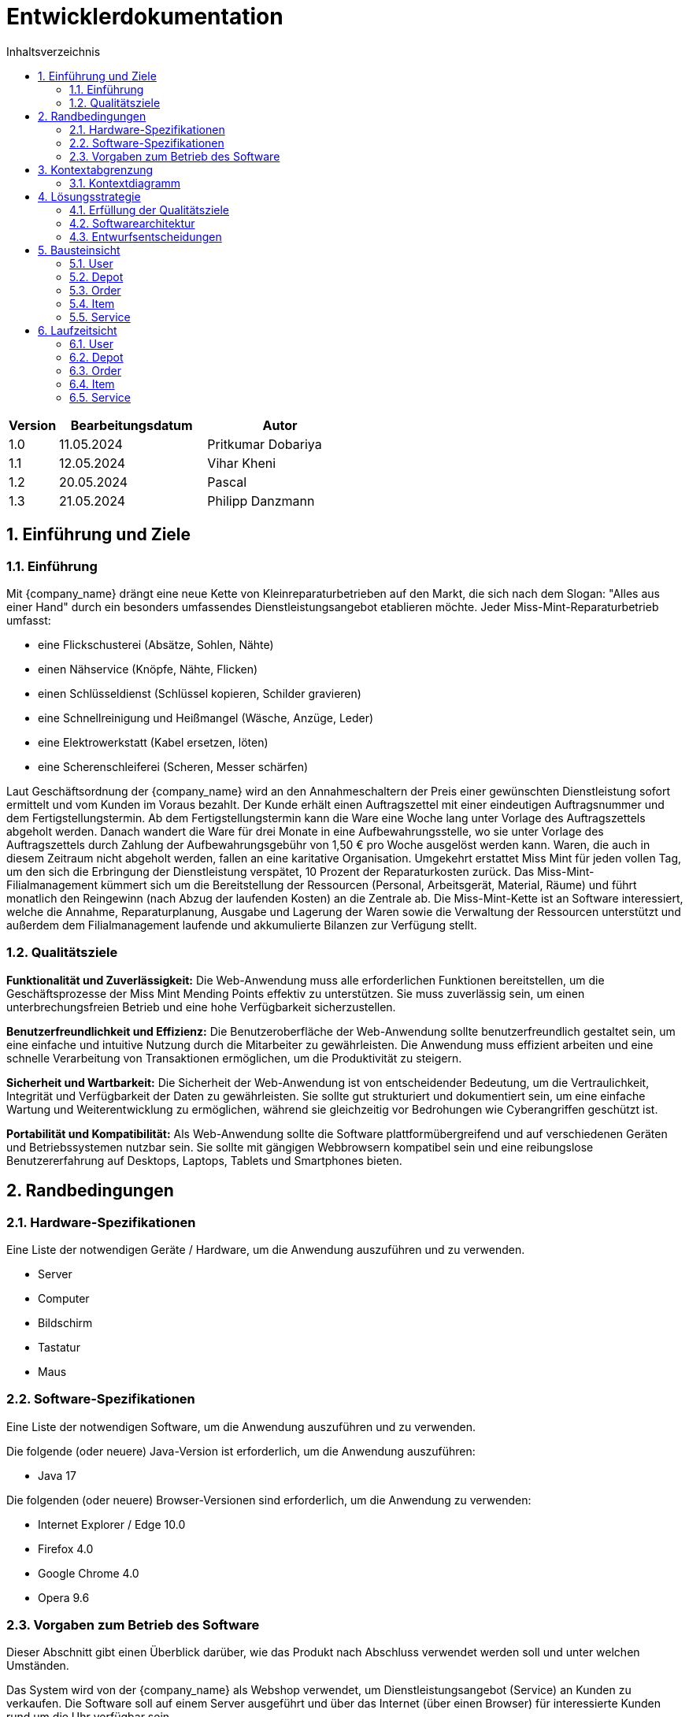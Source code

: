 = Entwicklerdokumentation
:project_name: Kleinreparaturen
:toc: left
:toc-title: Inhaltsverzeichnis
:numbered:

[options="header"]
[cols="1, 3, 3"]
|===
|Version | Bearbeitungsdatum   | Autor 
|1.0	|11.05.2024| Pritkumar Dobariya
|1.1  |12.05.2024| Vihar Kheni
|1.2  |20.05.2024| Pascal 
|1.3  |21.05.2024| Philipp Danzmann
|===


== Einführung und Ziele
=== Einführung
Mit {company_name} drängt eine neue Kette von Kleinreparaturbetrieben auf den Markt, die sich nach dem Slogan: "Alles aus einer Hand" durch ein besonders umfassendes Dienstleistungsangebot etablieren möchte. Jeder Miss-Mint-Reparaturbetrieb umfasst:

* eine Flickschusterei (Absätze, Sohlen, Nähte)
* einen Nähservice (Knöpfe, Nähte, Flicken)
* einen Schlüsseldienst (Schlüssel kopieren, Schilder gravieren)
* eine Schnellreinigung und Heißmangel (Wäsche, Anzüge, Leder)
* eine Elektrowerkstatt (Kabel ersetzen, löten)
* eine Scherenschleiferei (Scheren, Messer schärfen)

Laut Geschäftsordnung der {company_name} wird an den Annahmeschaltern der Preis einer gewünschten Dienstleistung sofort ermittelt und vom Kunden im Voraus bezahlt. Der Kunde erhält einen Auftragszettel mit einer eindeutigen Auftragsnummer und dem Fertigstellungstermin. Ab dem Fertigstellungstermin kann die Ware eine Woche lang unter Vorlage des Auftragszettels abgeholt werden. Danach wandert die Ware für drei Monate in eine Aufbewahrungsstelle, wo sie unter Vorlage des Auftragszettels durch Zahlung der Aufbewahrungsgebühr von 1,50 € pro Woche ausgelöst werden kann. Waren, die auch in diesem Zeitraum nicht abgeholt werden, fallen an eine karitative Organisation. Umgekehrt erstattet Miss Mint für jeden vollen Tag, um den sich die Erbringung der Dienstleistung verspätet, 10 Prozent der Reparaturkosten zurück.
Das Miss-Mint-Filialmanagement kümmert sich um die Bereitstellung der Ressourcen (Personal, Arbeitsgerät, Material, Räume) und führt monatlich den Reingewinn (nach Abzug der laufenden Kosten) an die Zentrale ab.
Die Miss-Mint-Kette ist an Software interessiert, welche die Annahme, Reparaturplanung, Ausgabe und Lagerung der Waren sowie die Verwaltung der Ressourcen unterstützt und außerdem dem Filialmanagement laufende und akkumulierte Bilanzen zur Verfügung stellt.


=== Qualitätsziele
*Funktionalität und Zuverlässigkeit:*
Die Web-Anwendung muss alle erforderlichen Funktionen bereitstellen, um die Geschäftsprozesse der Miss Mint Mending Points effektiv zu unterstützen.
Sie muss zuverlässig sein, um einen unterbrechungsfreien Betrieb und eine hohe Verfügbarkeit sicherzustellen.

*Benutzerfreundlichkeit und Effizienz:*
Die Benutzeroberfläche der Web-Anwendung sollte benutzerfreundlich gestaltet sein, um eine einfache und intuitive Nutzung durch die Mitarbeiter zu gewährleisten.
Die Anwendung muss effizient arbeiten und eine schnelle Verarbeitung von Transaktionen ermöglichen, um die Produktivität zu steigern.

*Sicherheit und Wartbarkeit:*
Die Sicherheit der Web-Anwendung ist von entscheidender Bedeutung, um die Vertraulichkeit, Integrität und Verfügbarkeit der Daten zu gewährleisten.
Sie sollte gut strukturiert und dokumentiert sein, um eine einfache Wartung und Weiterentwicklung zu ermöglichen, während sie gleichzeitig vor Bedrohungen wie Cyberangriffen geschützt ist.

*Portabilität und Kompatibilität:*
Als Web-Anwendung sollte die Software plattformübergreifend und auf verschiedenen Geräten und Betriebssystemen nutzbar sein.
Sie sollte mit gängigen Webbrowsern kompatibel sein und eine reibungslose Benutzererfahrung auf Desktops, Laptops, Tablets und Smartphones bieten.


== Randbedingungen
=== Hardware-Spezifikationen
Eine Liste der notwendigen Geräte / Hardware, um die Anwendung auszuführen und zu verwenden.

* Server
* Computer
* Bildschirm
* Tastatur
* Maus


=== Software-Spezifikationen
Eine Liste der notwendigen Software, um die Anwendung auszuführen und zu verwenden.

Die folgende (oder neuere) Java-Version ist erforderlich, um die Anwendung auszuführen:

* Java 17

Die folgenden (oder neuere) Browser-Versionen sind erforderlich, um die Anwendung zu verwenden:

* Internet Explorer / Edge 10.0
* Firefox 4.0
* Google Chrome 4.0
* Opera 9.6

=== Vorgaben zum Betrieb des Software
Dieser Abschnitt gibt einen Überblick darüber, wie das Produkt nach Abschluss verwendet werden soll und unter welchen Umständen.

Das System wird von der {company_name} als Webshop verwendet, um Dienstleistungsangebot (Service) an Kunden zu verkaufen.
Die Software soll auf einem Server ausgeführt und über das Internet (über einen Browser) für interessierte Kunden rund um die Uhr verfügbar sein.

Die Hauptbenutzer der Software sind Mitarberiter (Worker), die angeblich typische Website-Navigationsmuster kennen, sowie Administratoren (Managemaent), die nicht unbedingt über technische Kenntnisse verfügen.

Das System soll keine technische Wartung benötigen, da das Personal der {company_name} bereits ausgelastet ist.
Alle Daten sollen dauerhaft in einer Datenbank gespeichert und über die Anwendung zugänglich sein (z. B. sollte für einen Boss kein SQL-Wissen erforderlich sein).

== Kontextabgrenzung
=== Kontextdiagramm

[[context_diagram_d_c4]]
image::./models/context_diagram.jpg[context diagram c4, 100%, 100%, pdfwidth=100%, title= "Context diagram in C4 notation (Level 1: System Context)", align=center]

== Lösungsstrategie
=== Erfüllung der Qualitätsziele
[options="header"]
|=== 
|Qualitätsziel |Lösungsansatz
|Funktionaliät | Verwendung des Spring Frameworks, insbesondere Spring MVC, um Controller zu definieren und die Anwendungslogik zu implementieren.
Einbindung von Spring Data für die Datenbankintegration, um die Persistenzschicht zu verwalten und den Zugriff auf die Datenbank zu erleichtern.
|Benutzerfreundlichkeit | Nutzung von Thymeleaf zur Gestaltung der Benutzeroberfläche, was eine einfache Integration von Java-Code in HTML-Templates ermöglicht.
|Sicherheit | Integration von Spring Security, um benutzerdefinierte Authentifizierungs- und Autorisierungsschemata zu implementieren und die Anwendung vor Sicherheitsbedrohungen zu schützen.
| Kompatibilität |Entwickeln der Anwendung in Java für plattformunabhängige Ausführung auf verschiedenen Betriebssystemen und Geräten.
Einsatz von Thymeleaf für serverseitiges Rendern von Templates, um eine konsistente Benutzererfahrung auf verschiedenen Geräten und Browsern sicherzustellen.
|===

=== Softwarearchitektur

[[client_server_diagram]]

image::./models/client_server.jpg[context diagram c4, 100%, 100%, pdfwidth=100%, title= "Client Server Model of the application. The client only contains HTML and CSS files. The application logic is implemented on the server", align=center]

*Erklärung:* HTML-Vorlagen werden auf dem Server gerendert und vom Client mit ihren entsprechenden CSS-Stylesheets angezeigt. Die in den Vorlagen angezeigten Daten werden von Thymeleaf bereitgestellt. Thymeleaf empfängt die angeforderten Daten durch die Controller-Klassen, die im Backend implementiert sind. Diese Controller-Klassen verwenden wiederum Instanzen und Methoden der Model-Klassen. Standardmäßig speichert eine zugrunde liegende H2-Datenbank Daten dauerhaft.


=== Entwurfsentscheidungen
==== Entwurfsmuster
* Spring MVC

==== Persistenz
Die Anwendung verwendet *Hibernate annotation based mapping*, um Java-Klassen auf Datenbanktabellen abzubilden. Als Datenbank wird *H2* verwendet.

Die Persistenz ist standardmäßig ausgeschaltet. Um die Persistenzspeicherung zu aktivieren, müssen die folgenden zwei Zeilen in der Datei _application.properties_ auskommentiert werden:
....
# spring.datasource.url=jdbc:h2:./db/videoshop
# spring.jpa.hibernate.ddl-auto=update
....


==== Benutzeroberfläche
[[user-interface]]
image::./models/UI_Diagramm_V2.jpg[UI Diagram, 100%, 100%, pdfwidth=100%, title= "Dialog Map of the Kleinreparatur Service", align=center]

NOTE: Die gelben Kästchen innerhalb der Vorlagen stellen Schaltflächen dar, die zu den Vorlagen weiterleiten, deren ausgehende Pfeile auf._ zeigen.


* Verwendung externer Frameworks

[options="header", cols="1,2,3"]
|===
|Externes Package |Verwendet von |Warum
|Spring Boot|General purpose|…
|Spring Data JPA|Persistence|…
|Spring Security|Security|…
|Semantic UI|UI|…
|jQuery|UI|…
|===

== Bausteinsicht
* Package-Diagramm
* Entwurfsklassendiagramme der einzelnen Packages

[options="header"]
|=== 
|Klasse/Enumeration |Description
|... |...
|===

=== User
image::./models/BlockViewUser.jpg[UI Diagram, 100%, 100%, pdfwidth=100%, title= "User Block-View-Diagramm", align=center]

=== Depot
image::./models/DepotController.drawio.png[UI Diagram, 100%, 100%, pdfwidth=100%, title= "Depot Block-View-Diagramm", align=center]

=== Order
image::./models/OrderController.jpg[UI Diagram, 100%, 100%, pdfwidth=100%, title= "Order Block-View-Diagramm", align=center]

=== Item
image::./models/Komponentendiagramm-Item.png[UI Diagram, 100%, 100%, pdfwidth=100%, title= "Item Block-View-Diagramm", align=center]

=== Service
image::./models/DeveloperDocumentation_Catalog-BuildingblockView.jpg[UI Diagram, 100%, 100%, pdfwidth=100%, title= "Service Block-View-Diagramm", align=center]

== Laufzeitsicht
* Darstellung der Komponenteninteraktion anhand eines Sequenzdiagramms, welches die relevantesten Interaktionen darstellt.

=== User
image::./models/SequenzdiagrammUser.jpg[UI Diagram, 100%, 100%, pdfwidth=100%, title= "User Sequenzdiagramm", align=center]

=== Depot
image::./models/Seq Diagram Depot.png[UI Diagram, 100%, 100%, pdfwidth=100%, title= "Depot Sequenzdiagramm", align=center]

=== Order
image::./models/SequenzdiagrammOrder.jpg[UI Diagram, 100%, 100%, pdfwidth=100%, title= "Order Sequenzdiagramm", align=center]

=== Item
image::./models/SequenzdiagrammItem.png[UI Diagram, 100%, 100%, pdfwidth=100%, title= "Item Sequenzdiagramm", align=center]

=== Service
image::./models/Runtime View Catalog.png[UI Diagram, 100%, 100%, pdfwidth=100%, title= "Service Sequenzdiagramm", align=center]

